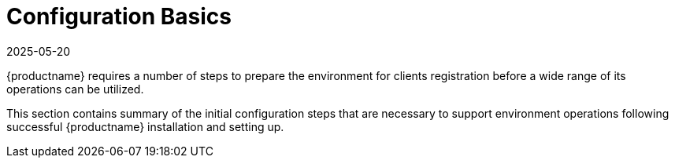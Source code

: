 [[configuration.basics]]
= Configuration Basics
:description: To prepare your environment for Client registration, follow these initial configuration steps necessary for MLM operations.
:revdate: 2025-05-20
:page-revdate: {revdate}

{productname} requires a number of steps to prepare the environment for clients registration before a wide range of its operations can be utilized.

This section contains summary of the initial configuration steps that are necessary to support environment operations following successful {productname} installation and setting up.


ifeval::[{uyuni-content} == true]

* For more information about installing and setting up {productname}, see xref:installation-and-upgrade:uyuni-installation-and-upgrade-overview.adoc[].
endif::[]